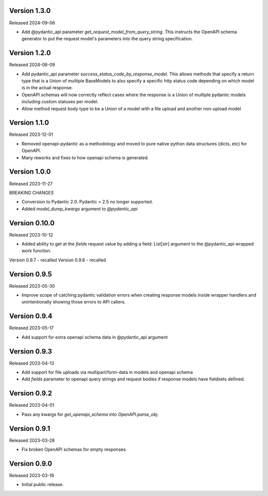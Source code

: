Version 1.3.0
-------------

Released 2024-09-06

- Add @pydantic_api parameter `get_request_model_from_query_string`.  This instructs the OpenAPI schema generator
  to put the request model's parameters into the query string specification.


Version 1.2.0
-------------

Released 2024-06-09

- Add pydantic_api parameter `success_status_code_by_response_model`.  This allows methods that specify a return
  type that is a Union of multiple BaseModels to also specify a specific http status code depending on which
  model is in the actual response.
- OpenAPI schemas will now correctly reflect cases where the response is a Union of multiple pydantic models including
  custom statuses per model.
- Allow method request body type to be a Union of a model with a file upload and another non-upload model


Version 1.1.0
-------------

Released 2023-12-01

- Removed openapi-pydantic as a methodology and moved to pure native python data structures
  (dicts, etc) for OpenAPI.
- Many reworks and fixes to how openapi schema is generated.


Version 1.0.0
-------------

Released 2023-11-27

BREAKING CHANGES

- Conversion to Pydantic 2.0.  Pydantic < 2.5 no longer supported.
- Added `model_dump_kwargs` argument to `@pydantic_api`


Version 0.10.0
--------------

Released 2023-10-12

- Added ability to get at the `fields` request value by adding a field: List[str] argument
  to the @pydantic_api wrapped work function.


Version 0.9.7 - recalled
Version 0.9.6 - recalled

Version 0.9.5
-------------

Released 2023-05-30

- Improve scope of catching pydantic validation errors when creating response models inside wrapper
  handlers and unintentionally showing those errors to API callers.


Version 0.9.4
-------------

Released 2023-05-17

- Add support for extra openapi schema data in @pydantic_api argument


Version 0.9.3
-------------

Released 2023-04-13

- Add support for file uploads via multipart/form-data in models and openapi schema

- Add `fields` parameter to openapi query strings and request bodies if response models
  have fieldsets defined.


Version 0.9.2
-------------

Released 2023-04-01

- Pass any kwargs for `get_openapi_schema` into `OpenAPI.parse_obj`.


Version 0.9.1
-------------

Released 2023-03-28

- Fix broken OpenAPI schemas for empty responses.


Version 0.9.0
-------------

Released 2023-03-18

- Initial public release.
